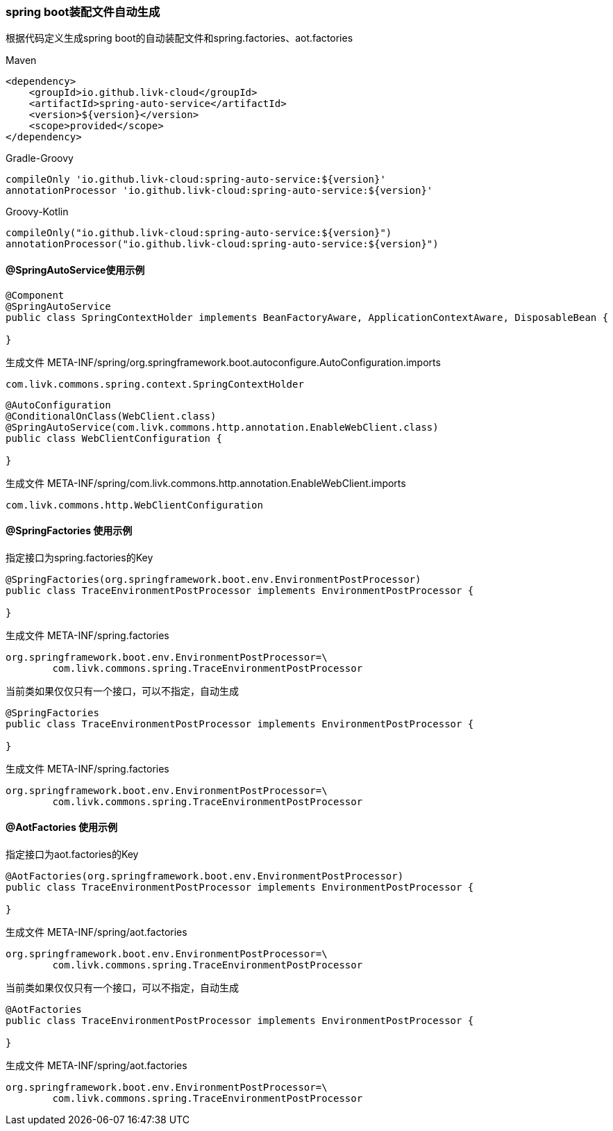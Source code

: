 [[spring-auto-service]]
=== spring boot装配文件自动生成

根据代码定义生成spring boot的自动装配文件和spring.factories、aot.factories

[primary]
.Maven
--
[source,xml,indent=0]
----
<dependency>
    <groupId>io.github.livk-cloud</groupId>
    <artifactId>spring-auto-service</artifactId>
    <version>${version}</version>
    <scope>provided</scope>
</dependency>
----
--

[secondary]
.Gradle-Groovy
--
[source,groovy,indent=0]
----
    compileOnly 'io.github.livk-cloud:spring-auto-service:${version}'
    annotationProcessor 'io.github.livk-cloud:spring-auto-service:${version}'
----
--

[secondary]
.Groovy-Kotlin
--
[source,kotlin,indent=0]
----
    compileOnly("io.github.livk-cloud:spring-auto-service:${version}")
    annotationProcessor("io.github.livk-cloud:spring-auto-service:${version}")
----
--

==== @SpringAutoService使用示例

[source,java,indent=0]
----
@Component
@SpringAutoService
public class SpringContextHolder implements BeanFactoryAware, ApplicationContextAware, DisposableBean {

}
----

生成文件 META-INF/spring/org.springframework.boot.autoconfigure.AutoConfiguration.imports

[source,txt,indent=0]
----
com.livk.commons.spring.context.SpringContextHolder
----

[source,java,indent=0]
----
@AutoConfiguration
@ConditionalOnClass(WebClient.class)
@SpringAutoService(com.livk.commons.http.annotation.EnableWebClient.class)
public class WebClientConfiguration {

}
----

生成文件 META-INF/spring/com.livk.commons.http.annotation.EnableWebClient.imports

[source,txt,indent=0]
----
com.livk.commons.http.WebClientConfiguration
----

==== @SpringFactories 使用示例

指定接口为spring.factories的Key

[source,java,indent=0]
----
@SpringFactories(org.springframework.boot.env.EnvironmentPostProcessor)
public class TraceEnvironmentPostProcessor implements EnvironmentPostProcessor {

}
----

生成文件 META-INF/spring.factories

[source,properties,indent=0]
----
org.springframework.boot.env.EnvironmentPostProcessor=\
	com.livk.commons.spring.TraceEnvironmentPostProcessor
----

当前类如果仅仅只有一个接口，可以不指定，自动生成

[source,java,indent=0]
----
@SpringFactories
public class TraceEnvironmentPostProcessor implements EnvironmentPostProcessor {

}
----

生成文件 META-INF/spring.factories

[source,properties,indent=0]
----
org.springframework.boot.env.EnvironmentPostProcessor=\
	com.livk.commons.spring.TraceEnvironmentPostProcessor
----

==== @AotFactories 使用示例

指定接口为aot.factories的Key

[source,java,indent=0]
----
@AotFactories(org.springframework.boot.env.EnvironmentPostProcessor)
public class TraceEnvironmentPostProcessor implements EnvironmentPostProcessor {

}
----

生成文件 META-INF/spring/aot.factories

[source,properties,indent=0]
----
org.springframework.boot.env.EnvironmentPostProcessor=\
	com.livk.commons.spring.TraceEnvironmentPostProcessor
----

当前类如果仅仅只有一个接口，可以不指定，自动生成

[source,java,indent=0]
----
@AotFactories
public class TraceEnvironmentPostProcessor implements EnvironmentPostProcessor {

}
----

生成文件 META-INF/spring/aot.factories

[source,properties,indent=0]
----
org.springframework.boot.env.EnvironmentPostProcessor=\
	com.livk.commons.spring.TraceEnvironmentPostProcessor
----
